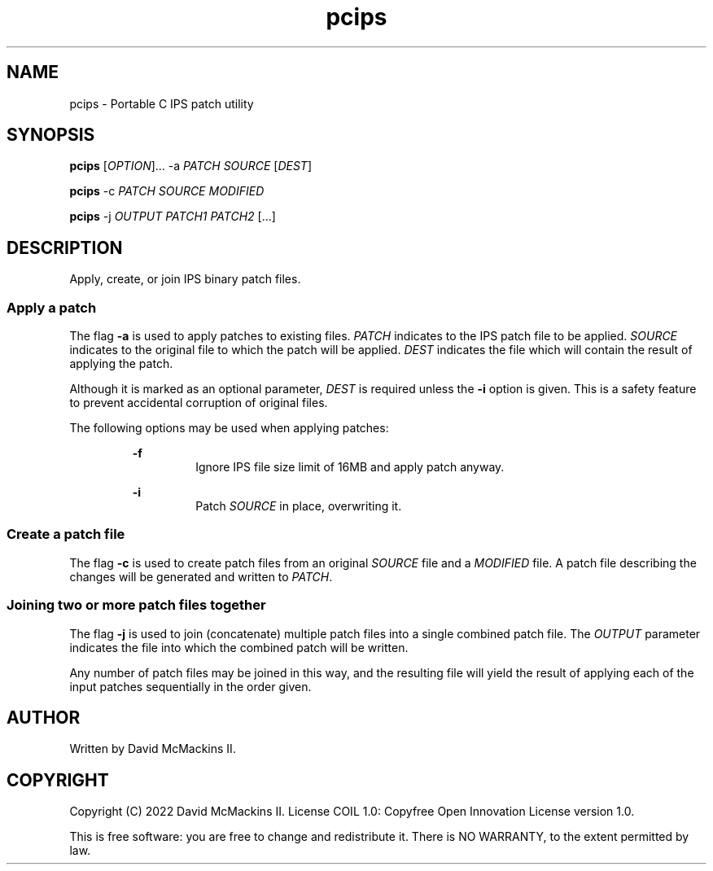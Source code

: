 .TH pcips 1 "January 2022" "" ""

.SH NAME
.P
pcips - Portable C IPS patch utility

.SH SYNOPSIS
.P
.B
pcips
.RI [ OPTION ]...
-a
.I
PATCH SOURCE
.RI [ DEST ]

.P
.B pcips
-c
.I
PATCH SOURCE MODIFIED

.P
.B
pcips
-j
.I
OUTPUT PATCH1 PATCH2
[...]

.SH DESCRIPTION
.P
Apply, create, or join IPS binary patch files.

.SS Apply a patch
.P
The flag
.B
-a
is used to apply patches to existing files.
.I
PATCH
indicates to the IPS patch file to be applied.
.I
SOURCE
indicates to the original file to which the patch will be applied.
.I
DEST
indicates the file which will contain the result of applying the
patch.

.P
Although it is marked as an optional parameter,
.I
DEST
is required unless the
.B
-i
option is given.  This is a safety feature to prevent accidental corruption
of original files.

.P
The following options may be used when applying patches:

.RS
.P
.B
-f
.RS
Ignore IPS file size limit of 16MB and apply patch anyway.
.RE

.P
.B
-i
.RS
Patch
.I
SOURCE
in place, overwriting it.
.RE
.RE

.SS Create a patch file
.P
The flag
.B
-c
is used to create patch files from an original
.I
SOURCE
file and a
.I
MODIFIED
file.  A patch file describing the changes will be generated and written to
.IR PATCH .

.SS Joining two or more patch files together
.P
The flag
.B
-j
is used to join (concatenate) multiple patch files into a single combined patch
file.  The
.I
OUTPUT
parameter indicates the file into which the combined patch will be written.

.P
Any number of patch files may be joined in this way, and the resulting file
will yield the result of applying each of the input patches sequentially in the
order given.

.SH AUTHOR
.P
Written by David McMackins II.

.SH COPYRIGHT
.P
Copyright (C) 2022 David McMackins II.  License COIL 1.0: Copyfree Open
Innovation License version 1.0.

.P
This is free software: you are free to change and redistribute it.  There is NO
WARRANTY, to the extent permitted by law.
